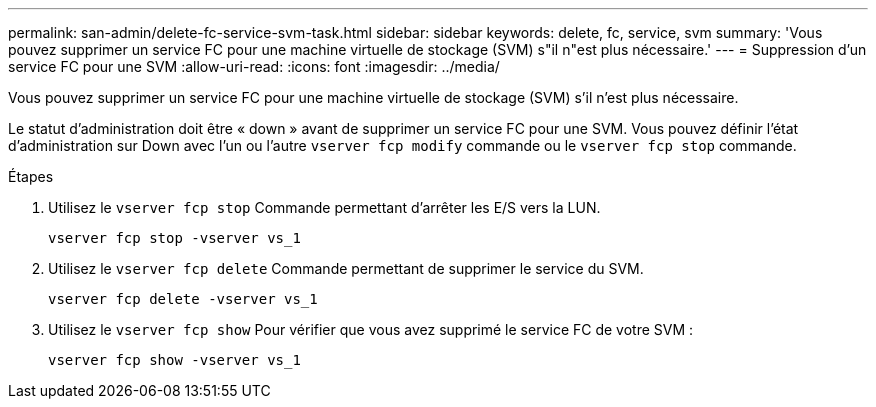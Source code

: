 ---
permalink: san-admin/delete-fc-service-svm-task.html 
sidebar: sidebar 
keywords: delete, fc, service, svm 
summary: 'Vous pouvez supprimer un service FC pour une machine virtuelle de stockage (SVM) s"il n"est plus nécessaire.' 
---
= Suppression d'un service FC pour une SVM
:allow-uri-read: 
:icons: font
:imagesdir: ../media/


[role="lead"]
Vous pouvez supprimer un service FC pour une machine virtuelle de stockage (SVM) s'il n'est plus nécessaire.

Le statut d'administration doit être « down » avant de supprimer un service FC pour une SVM. Vous pouvez définir l'état d'administration sur Down avec l'un ou l'autre `vserver fcp modify` commande ou le `vserver fcp stop` commande.

.Étapes
. Utilisez le `vserver fcp stop` Commande permettant d'arrêter les E/S vers la LUN.
+
`vserver fcp stop -vserver vs_1`

. Utilisez le `vserver fcp delete` Commande permettant de supprimer le service du SVM.
+
`vserver fcp delete -vserver vs_1`

. Utilisez le `vserver fcp show` Pour vérifier que vous avez supprimé le service FC de votre SVM :
+
`vserver fcp show -vserver vs_1`


